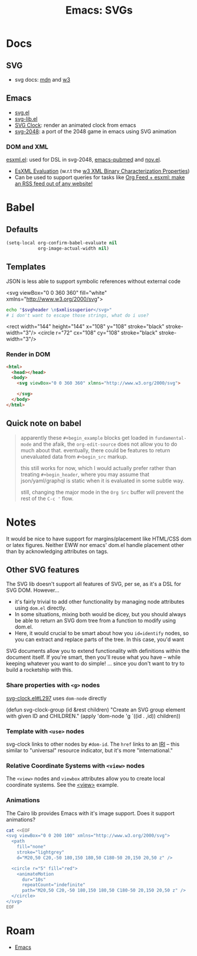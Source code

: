 :PROPERTIES:
:ID:       da446d79-48d2-45fe-96c9-27035c92b699
:END:
#+TITLE: Emacs: SVGs
#+CATEGORY: slips
#+TAGS:
* Docs

** SVG

+ svg docs: [[https://developer.mozilla.org/en-US/docs/Web/SVG/Element/g][mdn]] and [[https://www.w3schools.com/graphics/svg_intro.asp][w3]]

** Emacs

+ [[https://www.gnu.org/software/emacs/manual/html_node/elisp/SVG-Images.html][svg.el]]
+ [[https://github.com/rougier/svg-lib][svg-lib.el]]
+ [[https://github.com/RaminHAL9001/emacs-svg-clock/blob/master/svg-analog-clock.el][SVG Clock]]: render an animated clock from emacs
+ [[https://depp.brause.cc/svg-2048/][svg-2048]]: a port of the 2048 game in emacs using SVG animation

*** DOM and XML

[[https://github.com/tali713/esxml][esxml.el]]: used for DSL in svg-2048, [[https://gitlab.com/fvdbeek/emacs-pubmed][emacs-pubmed]] and [[https://depp.brause.cc/nov.el/][nov.el]].

+ [[https://www.w3.org/XML/EXI/eval/esxml-evaluation.html][EsXML Evaluation]] (w.r.t the [[https://www.w3.org/TR/xbc-properties/][w3 XML Binary Characterization Properties]])
+ Can be used to support queries for tasks like [[https://ag91.github.io/blog/2022/06/28/org-feed-+-esxml-make-an-rss-feed-out-of-any-website/][Org Feed + esxml: make an RSS
  feed out of any website!]]

* Babel

** Defaults

#+begin_src emacs-lisp
(setq-local org-confirm-babel-evaluate nil
            org-image-actual-width nil)
#+end_src


** Templates

JSON is less able to support symbolic references without external code

#+name: svgheader
#+begin_example xml
<svg viewBox="0 0 360 360" fill="white" xmlns="http://www.w3.org/2000/svg">
#+end_example

#+name: dumpsvg
#+headers: :var svgheader=svgheader
#+begin_src sh :var xmlissuperior=""
echo "$svgheader \n$xmlissuperior</svg>"
# i don't want to escape those strings, what do i use?
#+end_src

#+name: svganimate
#+begin_example nxml
<rect width="144" height="144" x="108" y="108"
  stroke="black" stroke-width="3"/>
<circle r="72" cx="108" cy="108"
  stroke="black" stroke-width="3"/>
#+end_example

#+attr_html: :width 300px
#+call: dumpsvg(xmlissuperior=svganimate) :results output file :file img/itdumps.svg

#+RESULTS:
[[file:img/itdumps.svg]]

*** Render in DOM

#+begin_src html :tangle /tmp/test-svg.html
<html>
  <head></head>
  <body>
    <svg viewBox="0 0 360 360" xlmns="http://www.w3.org/2000/svg">

    </svg>
  </body>
</html>
#+end_src




** Quick note on babel

#+begin_quote
apparently these =#+begin_example= blocks get loaded in =fundamental-mode= and
the afaik, the =org-edit-source= does not allow you to do much about
that. eventually, there could be features to return unevaluated data from
=#+begin_src= markup.

this still works for now, which I would actually prefer rather than treating
=#+begin_header=, where you may assume that json/yaml/graphql is static when it
is evaluated in some subtle way.

still, changing the major mode in the =Org Src= buffer will prevent the rest of
the =C-c '= flow.
#+end_quote


* Notes

It would be nice to have support for margins/placement like HTML/CSS dom or
latex figures. Neither EWW nor emacs' dom.el handle placement other than by
acknowledging attributes on tags.

** Other SVG features

The SVG lib doesn't support all features of SVG, per se, as it's a DSL for SVG
DOM. However...

+ it's fairly trivial to add other functionality by managing node attributes
  using =dom.el= directly.
+ In some situations, mixing both would be dicey, but you should always be able
  to return an SVG dom tree from a function to modify using dom.el.
+ Here, it would crucial to be smart about how you =id=identify= nodes, so you
  can extract and replace parts of the tree. In this case, you'd want

SVG documents allow you to extend functionality with definitions within the
document itself. If you're smart, then you'll reuse what you have -- while
keeping whatever you want to do simple! ... since you don't want to try to build
a rocketship with this.


*** Share properties with =<g>= nodes

[[https://github.com/emacsmirror/svg-clock/blob/master/svg-clock.el#L297-L299][svg-clock.el#L297]] uses =dom-node= directly

#+begin_example emacs-lisp
(defun svg-clock-group (id &rest children)
  "Create an SVG group element with given ID and CHILDREN."
  (apply 'dom-node 'g `((id . ,id)) children))
#+end_example

*** Template with =<use>= nodes

svg-clock links to other nodes by =#dom-id=. The =href= links to an [[https://developer.mozilla.org/en-US/docs/Web/SVG/Content_type#iri][IRI]] -- this
similar to "universal" resource indicator, but it's more "international."

*** Relative Coordinate Systems with =<view>= nodes

The =<view>= nodes and =viewbox= attributes allow you to create local coordinate
systems. See the [[https://developer.mozilla.org/en-US/docs/Web/SVG/Element/view][<view>]] example.

*** Animations

The Cairo lib provides Emacs with it's image support. Does it support
animations?

#+begin_src sh :results output file :file img/svg/test-animation.svg
cat <<EOF
<svg viewBox="0 0 200 100" xmlns="http://www.w3.org/2000/svg">
  <path
    fill="none"
    stroke="lightgrey"
    d="M20,50 C20,-50 180,150 180,50 C180-50 20,150 20,50 z" />

  <circle r="5" fill="red">
    <animateMotion
      dur="10s"
      repeatCount="indefinite"
      path="M20,50 C20,-50 180,150 180,50 C180-50 20,150 20,50 z" />
  </circle>
</svg>
EOF
#+end_src


#+RESULTS:
[[file:img/svg/test-animation.svg]]



* Roam
+ [[id:6f769bd4-6f54-4da7-a329-8cf5226128c9][Emacs]]
